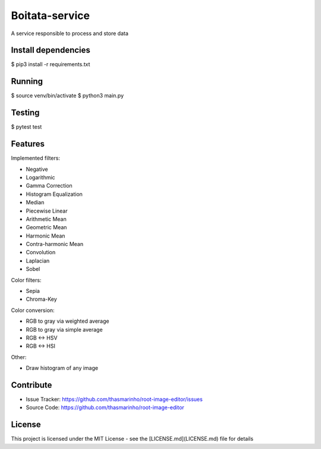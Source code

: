Boitata-service
========
|master| |MIT license|

.. |master| image:: https://travis-ci.org/thasmarinho/root-image-editor.svg?branch=master
    :target: https://travis-ci.org/thasmarinho/root-image-editor

.. |MIT license| image:: https://img.shields.io/badge/License-MIT-blue.svg
    :target: https://lbesson.mit-license.org/


A service responsible to process and store data

Install dependencies
--------------------

$ pip3 install -r requirements.txt

Running
-------

$ source venv/bin/activate
$ python3 main.py

Testing
-------

$ pytest test

Features
--------

Implemented filters:

- Negative
- Logarithmic
- Gamma Correction
- Histogram Equalization
- Median
- Piecewise Linear
- Arithmetic Mean
- Geometric Mean
- Harmonic Mean
- Contra-harmonic Mean
- Convolution
- Laplacian
- Sobel

Color filters:

- Sepia
- Chroma-Key

Color conversion:

- RGB to gray via weighted average
- RGB to gray via simple average
- RGB <-> HSV
- RGB <-> HSI

Other:

- Draw histogram of any image

Contribute
----------

- Issue Tracker: https://github.com/thasmarinho/root-image-editor/issues
- Source Code: https://github.com/thasmarinho/root-image-editor

License
-------

This project is licensed under the MIT License - see the [LICENSE.md](LICENSE.md) file for details
